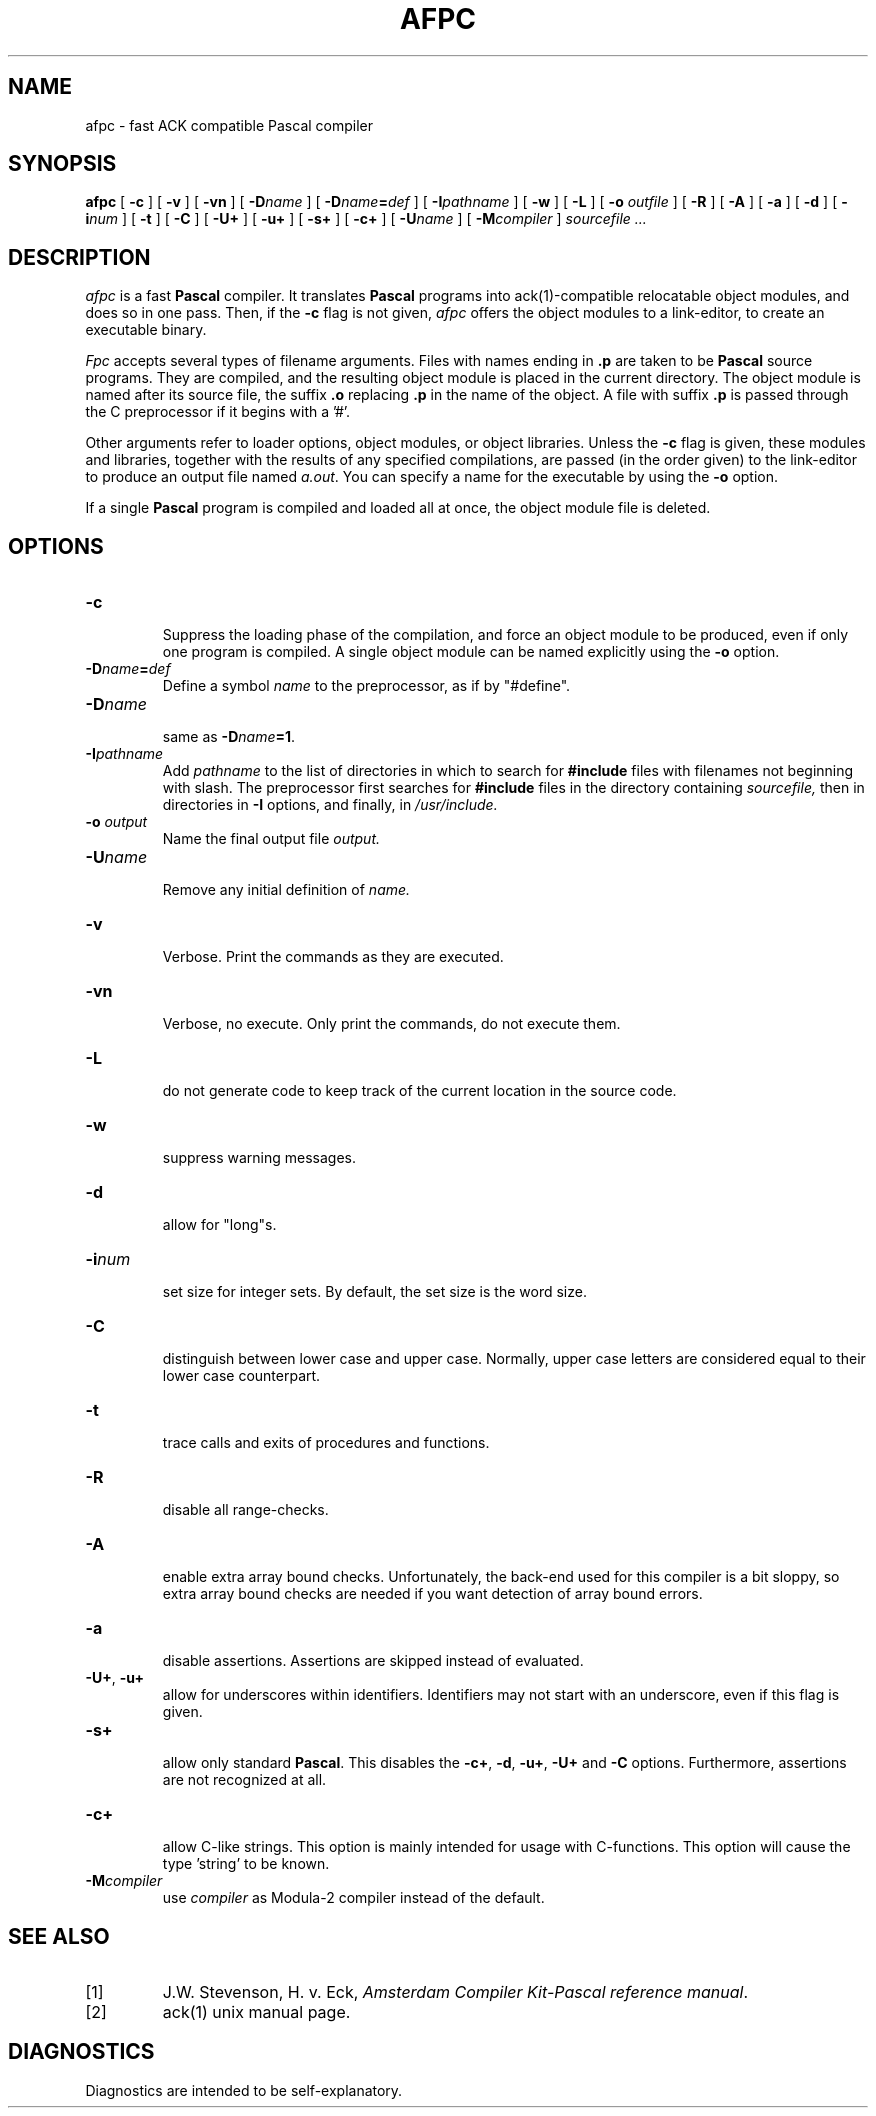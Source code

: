 .TH AFPC 1
.SH NAME
afpc \- fast ACK compatible Pascal compiler
.SH SYNOPSIS
.B afpc
[
.B \-c
]
[
.B \-v
]
[
.B \-vn
]
[ \fB\-D\fIname\fR ]
[ \fB\-D\fIname\fB=\fIdef\fR ]
[
.BI \-I pathname
]
[
.B \-w
]
[
.B \-L
]
[
.B \-o 
.I outfile
]
[
.B \-R
]
[
.B \-A
]
[
.B \-a
]
[
.B \-d
]
[
.BI \-i num
]
[
.B \-t
]
[
.B \-C
]
[
.B \-U+
]
[
.B \-u+
]
[
.B \-s+
]
[
.B \-c+
]
[
.BI \-U name
]
[
.BI -M compiler
]
.I sourcefile ...
.SH DESCRIPTION
.LP
.I afpc
is a fast
.B Pascal
compiler. It translates 
.B Pascal
programs
into ack(1)-compatible relocatable object modules, and does so in one pass.
Then, if the \fB\-c\fP flag is not given,
.I afpc
offers the object modules to a link-editor,
to create an executable binary.
.LP
.I Fpc
accepts several types of filename arguments.  Files with 
names ending in
.B .p
are taken to be 
.B Pascal
source programs. 
They are compiled, and the resulting object module is placed in the current
directory.
The object module is named after its source file, the suffix
.B .o
replacing 
.BR .p
in the name of the object.
A file with suffix
.B .p
is passed through the C preprocessor if it begins with a '#'.
.LP
Other arguments refer to loader options,
object modules, or object libraries.
Unless the
.B \-c
flag is given, these modules and libraries, together with the results of any
specified compilations, are passed (in the order given) to the
link-editor to produce
an output file named
.IR a.out .
You can specify a name for the executable by using the
.B \-o 
option.
.LP
If a single 
.B Pascal
program is compiled and loaded all at once, the object module
file is deleted.
.SH OPTIONS
.LP
.IP \fB\-c\fP
.br
Suppress the loading phase of the compilation, and force an object module to
be produced, even if only one program is compiled.
A single object module can be named explicitly using the
.B \-o
option.
.IP \fB\-D\fIname\fR\fB=\fIdef\fR
Define a symbol
.I name
to the 
preprocessor, as if by "#define".
.IP \fB\-D\fIname\fR
.br
same as \fB\-D\fIname\fB=1\fR.
.IP \fB\-I\fIpathname\fR
.br
Add
.I pathname
to the list of directories in which to search for
.B #include
files with filenames not beginning with slash.
The preprocessor first searches for
.B #include
files in the directory containing
.I sourcefile,
then in directories in
.B \-I
options, and finally, in
.I /usr/include.
.IP "\fB\-o \fIoutput\fR"
Name the final output file
.I output.
.IP \fB\-U\fIname\fR
.br
Remove any initial definition of
.I name.
.IP \fB\-v\fP
.br
Verbose. Print the commands as they are executed.
.IP \fB\-vn\fP
.br
Verbose, no execute. Only print the commands, do not execute them.
.IP \fB\-L\fP
.br
do not generate code to keep track of
the current location in the source code.
.IP \fB\-w\fP
.br
suppress warning messages.
.IP \fB\-d\fP
.br
allow for "long"s.
.IP \fB\-i\fInum\fR
.br
set size for integer sets. By default, the set size is the word size.
.IP \fB\-C\fP
.br
distinguish between lower case and upper case. Normally, upper case letters
are considered equal to their lower case counterpart.
.IP \fB\-t\fP
.br
trace calls and exits of procedures and functions.
.IP \fB\-R\fP
.br
disable all range-checks.
.IP \fB\-A\fP
.br
enable extra array bound checks. Unfortunately, the back-end used for this
compiler is a bit sloppy, so extra array bound checks are needed if you want
detection of array bound errors.
.IP \fB\-a\fP
.br
disable assertions. Assertions are skipped instead of evaluated.
.IP "\fB\-U+\fP, \fB\-u+\fP"
.br
allow for underscores within identifiers. Identifiers may not start
with an underscore, even if this flag is given.
.IP \fB-s+\fP
.br
allow only standard 
.BR Pascal .
This disables the \fB\-c+\fP, \fB\-d\fR, \fB\-u+\fR,
\fB\-U+\fR and \fB\-C\fR options.
Furthermore, assertions are not recognized at all.
.IP \fB-c+\fP
.br
allow C-like strings. This option is mainly intended for usage with
C-functions. This option will cause the type 'string' to be known.
.IP \fB\-M\fIcompiler\fR
.br
use \fIcompiler\fR as Modula-2 compiler instead of the default.
.SH "SEE ALSO"
.IP [1]
J.W. Stevenson, H. v. Eck, \fIAmsterdam Compiler Kit-Pascal reference manual\fP.
.IP [2]
ack(1) unix manual page.
.SH DIAGNOSTICS
Diagnostics are intended to be self-explanatory.
